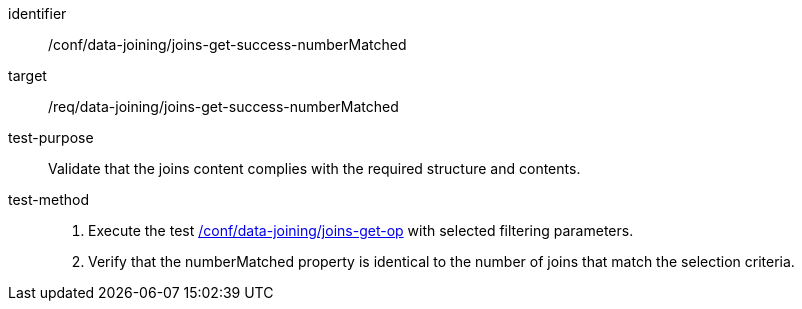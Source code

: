 [[ats_data_joining_joins-get-success-numberMatched]]

[abstract_test]
====
[%metadata]
identifier:: /conf/data-joining/joins-get-success-numberMatched
target:: /req/data-joining/joins-get-success-numberMatched
test-purpose:: Validate that the joins content complies with the required structure and contents.
test-method::
+
--
. Execute the test <<ats_data_joining_joins-get-op, /conf/data-joining/joins-get-op>> with selected filtering parameters.
. Verify that the numberMatched property is identical to the number of joins that match the selection criteria.
--
====